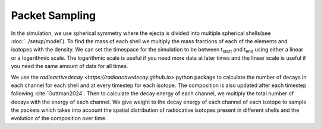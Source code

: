 Packet Sampling
===============


In the simulation, we use spherical symmetry where the ejecta is divided into multiple spherical shells(see :doc:`../setup/model`). To find the mass of each shell we multiply the mass fractions of each of the elements and isotopes with the density. We can set the timespace for the simulation
to be between t\ :sub:`start`\  and t\ :sub:`end`\  using either a linear or a logarithmic scale. The logarithmic scale is useful if you need more data at later times and the linear scale is useful if you need the same amount of data for all times.


We use the `radioactivedecay <https://radioactivedecay.github.io>` python package to calculate the number of decays in each channel for each shell and at every timestep for each isotope.
The composition is also updated after each timestep following :cite:`Guttman2024`.
Then to calculate the decay energy of each channel, we multiply the total number of decays with the energy of each channel.
We give weight to the decay energy of each channel of each isotope to sample the packets which takes into account the spatial distribution
of radiocative isotopes present in different shells and the evolution of the composition over time.
